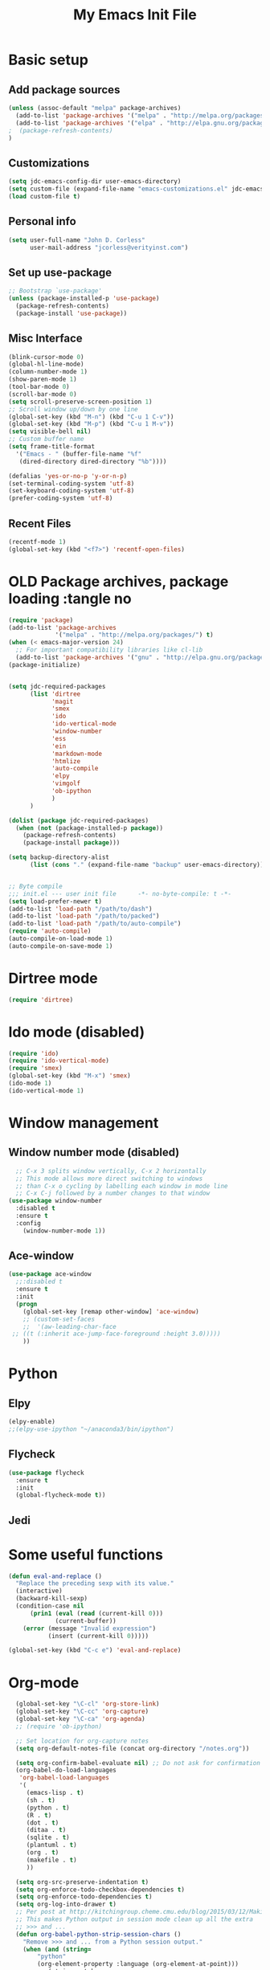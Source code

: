 #+TITLE: My Emacs Init File
#+STARTUP: overview
#+OPTIONS: toc:4 h:4

* Basic setup
** Add package sources
#+BEGIN_SRC emacs-lisp
  (unless (assoc-default "melpa" package-archives)
    (add-to-list 'package-archives '("melpa" . "http://melpa.org/packages/") t)
    (add-to-list 'package-archives '("elpa" . "http://elpa.gnu.org/packages/") t)
  ;  (package-refresh-contents)
  )
#+END_SRC
** Customizations
#+BEGIN_SRC emacs-lisp
  (setq jdc-emacs-config-dir user-emacs-directory)
  (setq custom-file (expand-file-name "emacs-customizations.el" jdc-emacs-config-dir))
  (load custom-file t)
#+END_SRC
** Personal info
#+BEGIN_SRC emacs-lisp
(setq user-full-name "John D. Corless"
      user-mail-address "jcorless@verityinst.com")
#+END_SRC
** Set up use-package
#+BEGIN_SRC emacs-lisp
  ;; Bootstrap `use-package'
  (unless (package-installed-p 'use-package)
    (package-refresh-contents)
    (package-install 'use-package))
#+END_SRC

** Misc Interface
#+BEGIN_SRC emacs-lisp
  (blink-cursor-mode 0)
  (global-hl-line-mode)
  (column-number-mode 1)
  (show-paren-mode 1)
  (tool-bar-mode 0)
  (scroll-bar-mode 0)
  (setq scroll-preserve-screen-position 1)
  ;; Scroll window up/down by one line
  (global-set-key (kbd "M-n") (kbd "C-u 1 C-v"))
  (global-set-key (kbd "M-p") (kbd "C-u 1 M-v"))
  (setq visible-bell nil)
  ;; Custom buffer name
  (setq frame-title-format
    '("Emacs - " (buffer-file-name "%f"
     (dired-directory dired-directory "%b"))))
  
  (defalias 'yes-or-no-p 'y-or-n-p)
  (set-terminal-coding-system 'utf-8)
  (set-keyboard-coding-system 'utf-8)
  (prefer-coding-system 'utf-8)
#+END_SRC
** Recent Files
#+BEGIN_SRC emacs-lisp
(recentf-mode 1)
(global-set-key (kbd "<f7>") 'recentf-open-files)
#+END_SRC
* OLD Package archives, package loading :tangle no
#+BEGIN_SRC emacs-lisp :tangle no
  (require 'package)
  (add-to-list 'package-archives
               '("melpa" . "http://melpa.org/packages/") t)
  (when (< emacs-major-version 24)
    ;; For important compatibility libraries like cl-lib
    (add-to-list 'package-archives '("gnu" . "http://elpa.gnu.org/packages/")))
  (package-initialize)


  (setq jdc-required-packages
        (list 'dirtree
              'magit
              'smex
              'ido
              'ido-vertical-mode
              'window-number
              'ess
              'ein
              'markdown-mode
              'htmlize
              'auto-compile
              'elpy
              'vimgolf
              'ob-ipython
              )
        )

  (dolist (package jdc-required-packages)
    (when (not (package-installed-p package))
      (package-refresh-contents)
      (package-install package)))

  (setq backup-directory-alist
        (list (cons "." (expand-file-name "backup" user-emacs-directory))))


  ;; Byte compile
  ;;; init.el --- user init file      -*- no-byte-compile: t -*-
  (setq load-prefer-newer t)
  (add-to-list 'load-path "/path/to/dash")
  (add-to-list 'load-path "/path/to/packed")
  (add-to-list 'load-path "/path/to/auto-compile")
  (require 'auto-compile)
  (auto-compile-on-load-mode 1)
  (auto-compile-on-save-mode 1)

#+END_SRC

* Dirtree mode
#+BEGIN_SRC emacs-lisp :tangle no
  (require 'dirtree)
#+END_SRC

* Ido mode (disabled)
#+BEGIN_SRC emacs-lisp :tangle no
  (require 'ido)
  (require 'ido-vertical-mode)
  (require 'smex)
  (global-set-key (kbd "M-x") 'smex)
  (ido-mode 1)
  (ido-vertical-mode 1)
#+END_SRC

* Window management
** Window number mode (disabled)
 #+BEGIN_SRC emacs-lisp
     ;; C-x 3 splits window vertically, C-x 2 horizontally
     ;; This mode allows more direct switching to windows
     ;; than C-x o cycling by labelling each window in mode line
     ;; C-x C-j followed by a number changes to that window
   (use-package window-number
     :disabled t
     :ensure t
     :config
       (window-number-mode 1))
 #+END_SRC
** Ace-window
 #+BEGIN_SRC emacs-lisp
   (use-package ace-window
     ;;:disabled t
     :ensure t
     :init
     (progn
       (global-set-key [remap other-window] 'ace-window)
       ;; (custom-set-faces
       ;;  '(aw-leading-char-face
 	;; ((t (:inherit ace-jump-face-foreground :height 3.0))))) 
       ))
 #+END_SRC

* Python
** Elpy
 #+BEGIN_SRC emacs-lisp :tangle no
   (elpy-enable)
   ;;(elpy-use-ipython "~/anaconda3/bin/ipython")
 #+END_SRC

** Flycheck
 #+BEGIN_SRC emacs-lisp :tangle no
   (use-package flycheck
     :ensure t
     :init
     (global-flycheck-mode t))
 #+END_SRC

** Jedi

* Some useful functions
#+BEGIN_SRC emacs-lisp
  (defun eval-and-replace ()
    "Replace the preceding sexp with its value."
    (interactive)
    (backward-kill-sexp)
    (condition-case nil
        (prin1 (eval (read (current-kill 0)))
               (current-buffer))
      (error (message "Invalid expression")
             (insert (current-kill 0)))))

  (global-set-key (kbd "C-c e") 'eval-and-replace)

#+END_SRC

* Org-mode
#+BEGIN_SRC emacs-lisp
  (global-set-key "\C-cl" 'org-store-link)
  (global-set-key "\C-cc" 'org-capture)
  (global-set-key "\C-ca" 'org-agenda)
  ;; (require 'ob-ipython)

  ;; Set location for org-capture notes
  (setq org-default-notes-file (concat org-directory "/notes.org"))

  (setq org-confirm-babel-evaluate nil) ;; Do not ask for confirmation all the time!!
  (org-babel-do-load-languages
   'org-babel-load-languages
   '(
     (emacs-lisp . t)
     (sh . t)
     (python . t)
     (R . t)
     (dot . t)
     (ditaa . t)
     (sqlite . t)
     (plantuml . t)
     (org . t)
     (makefile . t)
     ))

  (setq org-src-preserve-indentation t)
  (setq org-enforce-todo-checkbox-dependencies t)
  (setq org-enforce-todo-dependencies t)
  (setq org-log-into-drawer t)
  ;; Per post at http://kitchingroup.cheme.cmu.edu/blog/2015/03/12/Making-org-mode-Python-sessions-look-better/
  ;; This makes Python output in session mode clean up all the extra
  ;; >>> and ...
  (defun org-babel-python-strip-session-chars ()
    "Remove >>> and ... from a Python session output."
    (when (and (string=
		"python"
		(org-element-property :language (org-element-at-point)))
	       (string-match
		":session"
		(org-element-property :parameters (org-element-at-point))))

      (save-excursion
	(when (org-babel-where-is-src-block-result)
	  (goto-char (org-babel-where-is-src-block-result))
	  (end-of-line 1)
	  ;(while (looking-at "[\n\r\t\f ]") (forward-char 1))
	  (while (re-search-forward
		  "\\(>>> \\|\\.\\.\\. \\|: $\\|: >>>$\\)"
		  (org-element-property :end (org-element-at-point))
		  t)
	    (replace-match "")
	    ;; this enables us to get rid of blank lines and blank : >>>
	    (beginning-of-line)
	    (when (looking-at "^$")
	      (kill-line)))))))

  ;;  (add-hook 'org-babel-after-execute-hook 'org-babel-python-strip-session-chars)

  ;; Some nice features from Reproducible Research MOOC
  (setq org-alphabetical-lists t)
  (setq org-src-fontify-natively t)  ;; you want this to activate coloring in blocks
  (setq org-src-tab-acts-natively t) ;; you want this to have completion in blocks
  (setq org-hide-emphasis-markers t) ;; to hide the *,=, or / markers
  (setq org-pretty-entities t)       ;; to have \alpha, \to and others display as utf8 http://orgmode.org/manual/Special-symbols.html

  ;; Better formatted data and time functions
  (global-set-key (kbd "C-c d") 'insert-date)
  (defun insert-date (prefix)
    "Insert the current date (ISO format). With prefix-argument, use square brackets."
    (interactive "P")
    (let ((format (cond
		   ((not prefix) "%Y-%m-%d")
		   ((equal prefix '(4)) "[%Y-%m-%d]"))))
      (insert (format-time-string format))))

  (global-set-key (kbd "C-c t") 'insert-time-date)
  (defun insert-time-date (prefix)
    "Insert the current date and time (ISO format). With prefix-argument, use square brackets."
    (interactive "P")
    (let ((format (cond
		   ((not prefix) "%Y-%m-%dT%H:%M:%S")
		   ((equal prefix '(4)) "[%Y-%m-%dT%H:%M:%S]"))))
      (insert (format-time-string format))))


;; Templates for expansion with <? TAB
;; (add-to-list 'org-structure-template-alist
;; 	       '("s" "#+BEGIN_SRC ?\n\n#+END_SRC" "<src lang=\"?\">\n\n</src>"))

;; (add-to-list 'org-structure-template-alist
;; 	       '("m" "#+BEGIN_SRC emacs-lisp :tangle init.el\n\n#+END_SRC" "<src lang=\"emacs-lisp\">\n\n</src>"))

;; (add-to-list 'org-structure-template-alist
;; 	       '("r" "#+BEGIN_SRC R :results output :session *R* :exports both\n\n#+END_SRC" "<src lang=\"R\">\n\n</src>"))

;; (add-to-list 'org-structure-template-alist
;; 	       '("R" "#+BEGIN_SRC R :results output graphics :file (org-babel-temp-file \"figure\" \".png\") :exports both :width 600 :height 400 :session *R* \n\n#+END_SRC" "<src lang=\"R\">\n\n</src>"))

;; (add-to-list 'org-structure-template-alist
;; 	       '("RR" "#+BEGIN_SRC R :results output graphics :file  (org-babel-temp-file (concat (file-name-directory (or load-file-name buffer-file-name)) \"figure-\") \".png\") :exports both :width 600 :height 400 :session *R* \n\n#+END_SRC" "<src lang=\"R\">\n\n</src>"))

;; (add-to-list 'org-structure-template-alist
;; 	       '("p" "#+BEGIN_SRC python :results output :exports both\n\n#+END_SRC" "<src lang=\"python\">\n\n</src>"))

;; (add-to-list 'org-structure-template-alist
;;   	     '("P" "#+BEGIN_SRC python :results output :session :exports both\n\n#+END_SRC" "<src lang=\"python\">\n\n</src>"))

;; (add-to-list 'org-structure-template-alist
;;   	     '("PP" "#+BEGIN_SRC python :results file :session :var matplot_lib_filename=(org-babel-temp-file \"figure\" \".png\") :exports both\nimport matplotlib.pyplot as plt\n\nimport numpy\nx=numpy.linspace(-15,15)\nplt.figure(figsize=(10,5))\nplt.plot(x,numpy.cos(x)/x)\nplt.tight_layout()\n\nplt.savefig(matplot_lib_filename)\nmatplot_lib_filename\n#+END_SRC" "<src lang=\"python\">\n\n</src>"))

;; (add-to-list 'org-structure-template-alist
;; 	     '("G" "#+BEGIN_SRC dot :results output graphics :file \"/tmp/graph.pdf\" :exports both
;;       digraph G {
;;       node [color=black,fillcolor=white,shape=rectangle,style=filled,fontname=\"Helvetica\"];
;;       A[label=\"A\"]
;;       B[label=\"B\"]
;;       A->B
;;    }\n#+END_SRC" "<src lang=\"dot\">\n\n</src>"))

;; (add-to-list 'org-structure-template-alist
;; 	     '("g" "#+BEGIN_SRC ditaa :results output graphics :file \"/tmp/graph.png\" :exports both
;; +------+   +-----+   +-----+   +-----+
;; |{io}  |   |{d}  |   |{s}  |   |cBLU |
;; | Foo  +---+ Bar +---+ Baz +---+ Moo |
;; |      |   |     |   |     |   |     |
;; +------+   +-----+   +--+--+   +-----+
;;                         |
;;            /-----\\      |      +------+
;;            |     |      |      | c1AB |
;;            | Goo +------+---=--+ Shoo |
;;            \\-----/             |      |
;;                                +------+
;; \n#+END_SRC" "<src lang=\"ditaa\">\n\n</src>"))

#+END_SRC

#+RESULTS:
| g | #+begin_src ditaa :results output graphics :file "/tmp/graph.png" :exports both |

* Magit
#+BEGIN_SRC emacs-lisp
  (use-package magit
     :ensure t
     :init
     (progn
       (bind-key "C-x g" 'magit-status)))
#+END_SRC

#+RESULTS:

* Ivy/Counsel/Swiper
#+BEGIN_SRC emacs-lisp
  ;; it looks like counsel is a requirement for swiper
  (use-package ivy
    :ensure t)

  (use-package counsel
    :ensure t
    )

  (use-package swiper
    :ensure try
    :config
    (progn
      (ivy-mode 1)
      (setq ivy-use-virtual-buffers t)
      (setq ivy-count-format "(%d/%d) ")
      (global-set-key "\C-s" 'swiper)
      (global-set-key (kbd "C-c C-r") 'ivy-resume)
      (global-set-key (kbd "<f6>") 'ivy-resume)
      (global-set-key (kbd "M-x") 'counsel-M-x)
      (global-set-key (kbd "C-x C-f") 'counsel-find-file)
      (global-set-key (kbd "<f1> f") 'counsel-describe-function)
      (global-set-key (kbd "<f1> v") 'counsel-describe-variable)
      (global-set-key (kbd "<f1> l") 'counsel-load-library)
      (global-set-key (kbd "<f2> i") 'counsel-info-lookup-symbol)
      (global-set-key (kbd "<f2> u") 'counsel-unicode-char)
      (global-set-key (kbd "C-c g") 'counsel-git)
      (global-set-key (kbd "C-c j") 'counsel-git-grep)
      (global-set-key (kbd "C-c k") 'counsel-ag)
      (global-set-key (kbd "C-x l") 'counsel-locate)
      (global-set-key (kbd "C-S-o") 'counsel-rhythmbox)
      (define-key read-expression-map (kbd "C-r") 'counsel-expression-history)
      ))

#+END_SRC
* Auto-complete
#+BEGIN_SRC emacs-lisp
  (use-package auto-complete
    :ensure t
    :init
    (progn
      (ac-config-default)
      (global-auto-complete-mode t)
      ))
#+END_SRC
* ESS
#+BEGIN_SRC emacs-lisp
  (use-package ess
     :ensure t
     :init
       )
#+END_SRC


#+begin_src dot :results output graphics :file "/tmp/graph2.png" :exports both
      digraph G {
      node [color=black,fillcolor=white,shape=rectangle,style=filled,
      fontname="Helvetica"];
      A[label="A"]
      B[label="B"]
      C[label="Next"]
      A->B
      A->C
      B->C
   }
#+end_src

#+RESULTS:
[[file:/tmp/graph2.png]]


#+begin_src ditaa :results output graphics :file "/tmp/graph.png" :exports both
+------+   +-----+   +-----+   +-----+
|{io}  |   |{d}  |   |{s}  |   |cBLU |
| Foo  +---+ Bar +---+ Baz +---+ Moo |
|      |   |     |   |     |   |     |
+------+   +-----+   +--+--+   +-----+
                        |
           /-----\      |      +------+
           |     |      |      | c1AB |
           | Goo +------+---=--+ Shoo |
           \-----/             |      |
                               +------+

#+end_src

#+RESULTS:
[[file:/tmp/graph.png]]

* Which key
#+BEGIN_SRC emacs-lisp
  (use-package which-key
     :ensure t
     :init)
#+END_SRC
